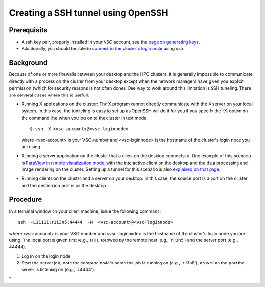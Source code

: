 .. _tunnel OpenSSH:

Creating a SSH tunnel using OpenSSH
===================================

Prerequisits
------------

-  A ssh key pair, properly installed in your VSC account, see the `page
   on generating keys <\%22/client/linux/keys-openssh\%22>`__.
-  Additionally, you should be able to `connect to the cluster's login
   node <\%22/client/linux/login-openssh\%22>`__ using ssh.

Background
----------

Because of one or more firewalls between your desktop and the HPC
clusters, it is generally impossible to communicate directly with a
process on the cluster from your desktop except when the network
managers have given you explicit permission (which for security reasons
is not often done). One way to work around this limitation is SSH
tuneling. There are serveral cases where this is usefull:

-  Running X applications on the cluster: The X program cannot directly
   communicate with the X server on your local system. In this case, the
   tunneling is easy to set up as OpenSSH will do it for you if you
   specify the -X-option on the command line when you log on to the
   cluster in text mode:

   ::

      $ ssh -X <vsc-account>@<vsc-loginnode>
          

   where <vsc-account> is your VSC-number and <vsc-loginnode> is the
   hostname of the cluster's login node you are using.

-  Running a server application on the cluster that a client on the
   desktop connects to. One example of this scenario is `ParaView in
   remote visualization
   mode <\%22/cluster-doc/postprocessing/paraview-remote-visualization\%22>`__,
   with the interactive client on the desktop and the data processing
   and image rendering on the cluster. Setting up a tunnel for this
   scenario is also `explained on that
   page <\%22/cluster-doc/postprocessing/paraview-remote-visualization\%22>`__.
-  Running clients on the cluster and a server on your desktop. In this
   case, the source port is a port on the cluster and the destination
   port is on the desktop.

Procedure
---------

In a terminal window on your client machine, issue the following
command:

::

   ssh  -L11111:r1i3n5:44444  -N  <vsc-account>@<vsc-loginnode>

where <vsc-account> is your VSC-number and <vsc-loginnode> is the
hostname of the cluster's login node you are using. The local port is
given first (e.g., 11111, followed by the remote host (e.g., 'r1i3n5')
and the server port (e.g., 44444).

#. Log in on the login node
#. Start the server job, note the compute node's name the job is running
   on (e.g., 'r1i3n5'), as well as the port the server is listening on
   (e.g., '44444').

"

